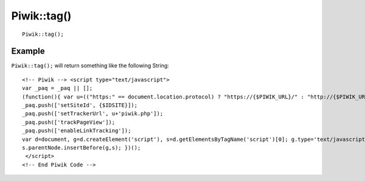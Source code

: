 Piwik::tag()
============
::
	
	Piwik::tag();

Example
-------

``Piwik::tag();`` will return something like the following String::
	
	<!-- Piwik --> <script type="text/javascript"> 
	var _paq = _paq || []; 
	(function(){ var u=(("https:" == document.location.protocol) ? "https://{$PIWIK_URL}/" : "http://{$PIWIK_URL}/"); 
	_paq.push(['setSiteId', {$IDSITE}]); 
	_paq.push(['setTrackerUrl', u+'piwik.php']); 
	_paq.push(['trackPageView']); 
	_paq.push(['enableLinkTracking']); 
	var d=document, g=d.createElement('script'), s=d.getElementsByTagName('script')[0]; g.type='text/javascript'; g.defer=true; g.async=true; g.src=u+'piwik.js'; 
	s.parentNode.insertBefore(g,s); })();
	 </script>
	<!-- End Piwik Code -->